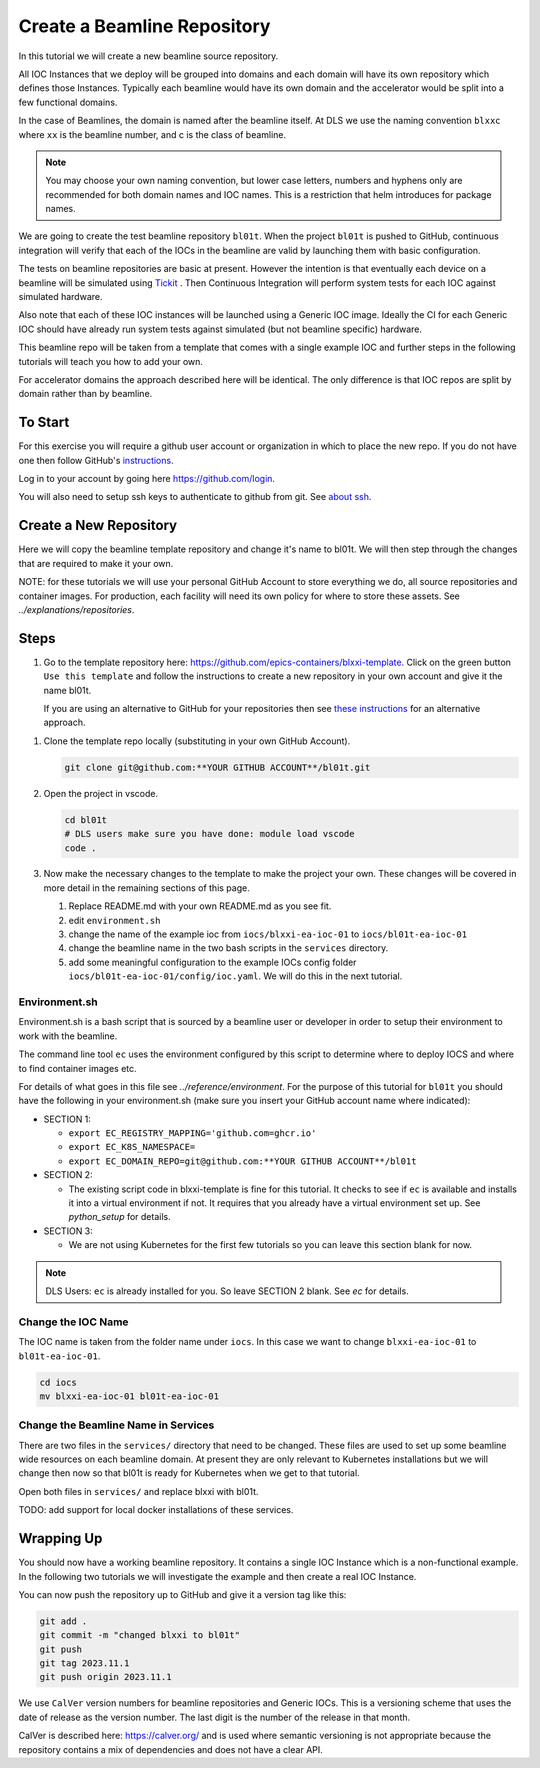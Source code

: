 .. _create_beamline:

Create a Beamline Repository
============================

In this tutorial we will create a new beamline source repository.

All IOC Instances that we deploy will be grouped into domains and each
domain will have its own repository which defines those Instances.
Typically each beamline would have its own domain and
the accelerator would be split into a few functional domains.

In the case of Beamlines, the domain is named after the beamline itself. At DLS
we use the naming convention ``blxxc`` where ``xx`` is the beamline number,
and c is the class of beamline.

.. note::

    You may choose your own naming convention, but lower case letters,
    numbers and hyphens only are recommended for both domain names and
    IOC names. This is a restriction that helm introduces for package names.

We are going to create the test beamline repository ``bl01t``.
When the project ``bl01t`` is pushed to GitHub, continuous integration will
verify that each of the IOCs in the beamline are valid by launching them
with basic configuration.

The tests on beamline repositories are basic at present. However the intention
is that eventually each device on a beamline will be simulated using
`Tickit <https://github.com/dls-controls/tickit>`_ . Then Continuous
Integration will perform system tests for each IOC against simulated hardware.

Also note that each of these IOC instances will be launched using a
Generic IOC image. Ideally the CI for each Generic IOC should have already run
system tests against simulated (but not beamline specific) hardware.

This beamline repo will be taken from a template that comes with a single example
IOC and further steps in the following tutorials will teach you how to add your own.

For accelerator domains the approach described here will be identical. The
only difference is that IOC repos are split by domain rather than by beamline.


To Start
--------

For this exercise you will require a github user account or organization in
which to place the new repo. If you do not have one then follow GitHub's
`instructions`_.

Log in to your account by going here https://github.com/login.

You will also need to setup ssh keys to authenticate to github from git. See
`about ssh`_.

.. _instructions: https://docs.github.com/en/get-started/signing-up-for-github/signing-up-for-a-new-github-account
.. _about ssh: https://docs.github.com/en/enterprise-server@3.0/github/authenticating-to-github/connecting-to-github-with-ssh/about-ssh


Create a New Repository
-----------------------

Here we will copy the beamline template repository and change it's name to bl01t.
We will then step through the changes that are required to make it your own.

NOTE: for these tutorials we will use your personal GitHub Account to
store everything we do, all source repositories and container images. For
production, each facility will need its own policy for where to store these
assets. See `../explanations/repositories`.

Steps
-----

#.  Go to the template repository here:
    https://github.com/epics-containers/blxxi-template. Click on the green
    button ``Use this template`` and follow the instructions to create a new
    repository in your own account and give it the name bl01t.

    If you are using an alternative to GitHub for your repositories then
    see `these instructions`_ for an alternative approach.

.. _these instructions: https://github.com/epics-containers/blxxi-template#how-to-copy-this-template-project

#.  Clone the template repo locally (substituting in your own GitHub Account).

    .. code-block:: bash

        git clone git@github.com:**YOUR GITHUB ACCOUNT**/bl01t.git


#.  Open the project in vscode.

    .. code-block:: bash

        cd bl01t
        # DLS users make sure you have done: module load vscode
        code .

#.  Now make the necessary changes to the template to make the project your
    own. These changes will be covered in more detail in the remaining
    sections of this page.

    #. Replace README.md with your own README.md as you see fit.

    #. edit ``environment.sh``

    #. change the name of the example ioc from ``iocs/blxxi-ea-ioc-01`` to
       ``iocs/bl01t-ea-ioc-01``

    #. change the beamline name in the two bash scripts in the ``services``
       directory.

    #. add some meaningful configuration to the example IOCs config folder
       ``iocs/bl01t-ea-ioc-01/config/ioc.yaml``. We will do this in the
       next tutorial.

Environment.sh
~~~~~~~~~~~~~~

Environment.sh is a bash script that is sourced by a beamline user or developer
in order to setup their environment to work with the beamline.

The command line tool ``ec`` uses the environment configured by this script
to determine where to deploy IOCS and where to find container images etc.

For details of what goes in this file see `../reference/environment`.
For the purpose of this tutorial for ``bl01t`` you should have the following
in your environment.sh (make sure you insert your GitHub account name
where indicated):

- SECTION 1:

  - ``export EC_REGISTRY_MAPPING='github.com=ghcr.io'``
  - ``export EC_K8S_NAMESPACE=``
  - ``export EC_DOMAIN_REPO=git@github.com:**YOUR GITHUB ACCOUNT**/bl01t``

- SECTION 2:

  - The existing script code in blxxi-template is fine for this tutorial.
    It checks to see if ``ec`` is available and installs it into a
    virtual environment if not. It requires that you already have a
    virtual environment set up. See `python_setup` for details.

- SECTION 3:

  - We are not using Kubernetes for the first few tutorials so you can
    leave this section blank for now.

.. note::

    DLS Users: ``ec`` is already installed for you. So leave SECTION 2
    blank. See `ec` for details.

Change the IOC Name
~~~~~~~~~~~~~~~~~~~

The IOC name is
taken from the folder name under ``iocs``. In this case we want to change
``blxxi-ea-ioc-01`` to ``bl01t-ea-ioc-01``.

.. code:: bash

    cd iocs
    mv blxxi-ea-ioc-01 bl01t-ea-ioc-01

Change the Beamline Name in Services
~~~~~~~~~~~~~~~~~~~~~~~~~~~~~~~~~~~~

There are two files in the ``services/`` directory that need to be changed. These
files are used to set up some beamline wide resources on each beamline domain.
At present they are only relevant to Kubernetes installations but we will change
then now so that bl01t is ready for Kubernetes when we get to that tutorial.

Open both files in ``services/`` and replace blxxi with bl01t.

TODO: add support for local docker installations of these services.

Wrapping Up
-----------

You should now have a working beamline repository. It contains a single
IOC Instance which is a non-functional example. In the following two
tutorials we will investigate the example and then create a real IOC Instance.

You can now push the repository up to GitHub and give it a version tag like this:

.. code:: bash

    git add .
    git commit -m "changed blxxi to bl01t"
    git push
    git tag 2023.11.1
    git push origin 2023.11.1


We use ``CalVer`` version numbers for beamline repositories and Generic IOCs.
This is a versioning scheme that uses the date of release as the version number.
The last digit is the number of the release in that month.

CalVer is described here: https://calver.org/ and is used where semantic
versioning is not appropriate because the repository contains a mix of
dependencies and does not have a clear API.

